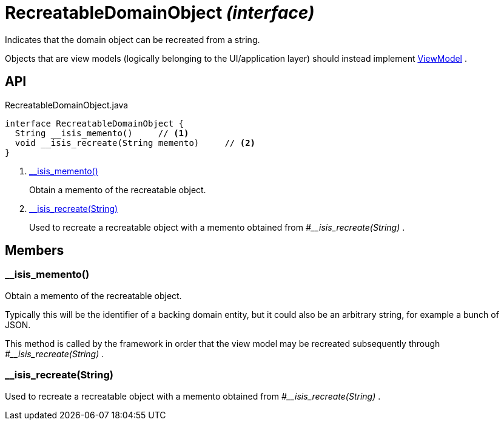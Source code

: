= RecreatableDomainObject _(interface)_
:Notice: Licensed to the Apache Software Foundation (ASF) under one or more contributor license agreements. See the NOTICE file distributed with this work for additional information regarding copyright ownership. The ASF licenses this file to you under the Apache License, Version 2.0 (the "License"); you may not use this file except in compliance with the License. You may obtain a copy of the License at. http://www.apache.org/licenses/LICENSE-2.0 . Unless required by applicable law or agreed to in writing, software distributed under the License is distributed on an "AS IS" BASIS, WITHOUT WARRANTIES OR  CONDITIONS OF ANY KIND, either express or implied. See the License for the specific language governing permissions and limitations under the License.

Indicates that the domain object can be recreated from a string.

Objects that are view models (logically belonging to the UI/application layer) should instead implement xref:refguide:applib:index/ViewModel.adoc[ViewModel] .

== API

[source,java]
.RecreatableDomainObject.java
----
interface RecreatableDomainObject {
  String __isis_memento()     // <.>
  void __isis_recreate(String memento)     // <.>
}
----

<.> xref:#__isis_memento__[__isis_memento()]
+
--
Obtain a memento of the recreatable object.
--
<.> xref:#__isis_recreate__String[__isis_recreate(String)]
+
--
Used to recreate a recreatable object with a memento obtained from _#__isis_recreate(String)_ .
--

== Members

[#__isis_memento__]
=== __isis_memento()

Obtain a memento of the recreatable object.

Typically this will be the identifier of a backing domain entity, but it could also be an arbitrary string, for example a bunch of JSON.

This method is called by the framework in order that the view model may be recreated subsequently through _#__isis_recreate(String)_ .

[#__isis_recreate__String]
=== __isis_recreate(String)

Used to recreate a recreatable object with a memento obtained from _#__isis_recreate(String)_ .
